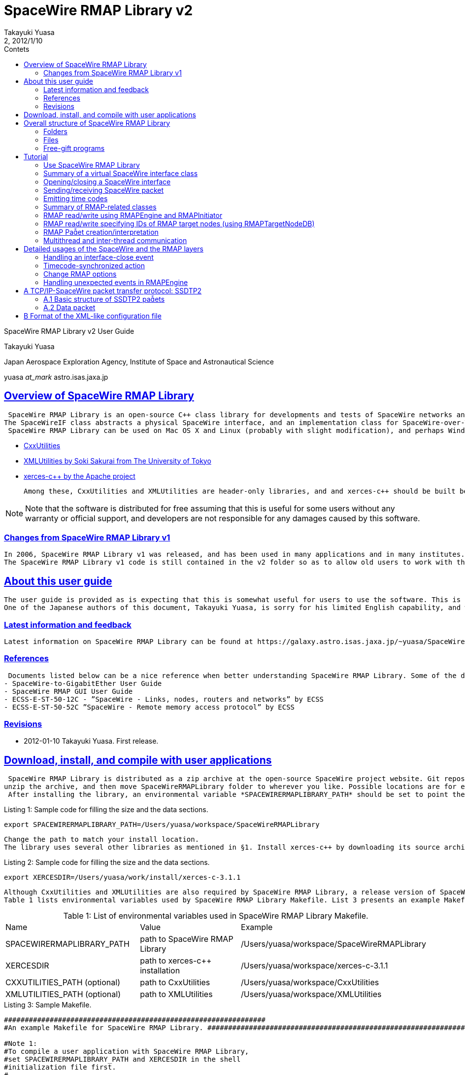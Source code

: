 = SpaceWire RMAP Library v2
:author: Takayuki Yuasa
:revnumber: 2
:revdate: 2012/1/10
:version-label!:
:toc-title: Contets
:toc: left
:toclevels: 3
:table-caption!:
:sectlinks:
:sectanchors:
:imagesdir: figures

SpaceWire RMAP Library v2 User Guide

Takayuki Yuasa

Japan Aerospace Exploration Agency, Institute of Space and Astronautical Science 

yuasa _at_mark_ astro.isas.jaxa.jp

<<<
[index]
<<<

== Overview of SpaceWire RMAP Library

 SpaceWire RMAP Library is an open-source C++ class library for developments and tests of SpaceWire networks and data transfer over RMAP. The library is highly modularized, and provides easy-to-use access to SpaceWire interfaces and a software RMAP stack.
The SpaceWireIF class abstracts a physical SpaceWire interface, and an implementation class for SpaceWire-over-TCP interface is implemented as SpaceWireIFOverTCP. RMAP initiator and target functions can be multiplexed on a single SpaceWire interface, and the RMAPEngine class acts as a central engine for RMAP-related activities. RMAP target node information such as a target logical address, a target SpaceWire address, key, and so on, are managed via XML-like configuration files making it easier to handle multiple target nodes in a large SpaceWire network.
 SpaceWire RMAP Library can be used on Mac OS X and Linux (probably with slight modification), and perhaps Windows with the Cygwin environment. If anyone ports the library to Windows, feedback the resulting source tree. SpaceWire RMAP Library uses libraries listed below:

- https://github.com/yuasatakayuki/CxxUtilities[CxxUtilities]
- https://github.com/sakuraisoki/XMLUtilities/[XMLUtilities by Soki Sakurai from The University of Tokyo]
- http://xerces.apache.org/xerces-c/[xerces-c++ by the Apache project]

 Among these, CxxUtilities and XMLUtilities are header-only libraries, and and xerces-c++ should be built before using SpaceWireRMAPLibrary.

NOTE: Note that the software is distributed for free assuming that this is useful for some users without any warranty or official support, and developers are not responsible for any damages caused by this software.


=== Changes from SpaceWire RMAP Library v1

 In 2006, SpaceWire RMAP Library v1 was released, and has been used in many applications and in many institutes. Since RMAP was in a drafting phase at that time, the RMAP implementation in v1 was tentative, and is now obsolete in many ways (e.g. naming convention). SpaceWire RMAP Library v2 which was wrien from scratch totally replaces v1, with many new functions which improves flexibility and controllability of SpaceWire and RMAP functions.
 The SpaceWire RMAP Library v1 code is still contained in the v2 folder so as to allow old users to work with their applications developed for v1 (see SpaceWireRMAPLibrary/classic/). However, maintenance to the v1 code is suspended, and development power is devoted to v2.

== About this user guide

 The user guide is provided as is expecting that this is somewhat useful for users to use the software. This is a voluntary mission, and therefore, kind help is always welcome. It is greatly appreciated to make contributions by feed-backing comments, revising documents, and so on.
 One of the Japanese authors of this document, Takayuki Yuasa, is sorry for his limited English capability, and will be very happy if anyone can help to improve it. Comments on grammar, vocabularies, phrasing, and composition are welcome!

=== Latest information and feedback
 Latest information on SpaceWire RMAP Library can be found at https://galaxy.astro.isas.jaxa.jp/~yuasa/SpaceWire[the open-source SpaceWire project website].

=== References
 Documents listed below can be a nice reference when better understanding SpaceWire RMAP Library. Some of the documents can be obtained from https://galaxy.astro.isas.jaxa.jp/~yuasa/SpaceWire[the open-source SpaceWire project website].
- SpaceWire-to-GigabitEther User Guide
- SpaceWire RMAP GUI User Guide
- ECSS-E-ST-50-12C - ”SpaceWire - Links, nodes, routers and networks” by ECSS
- ECSS-E-ST-50-52C ”SpaceWire - Remote memory access protocol” by ECSS

=== Revisions
- 2012-01-10 Takayuki Yuasa. First release.

== Download, install, and compile with user applications
 SpaceWire RMAP Library is distributed as a zip archive at the open-source SpaceWire project website. Git repository can be cloned from https://github.com/yuasatakayuki/SpaceWireRMAPLibrary[the github page]. Since SpaceWire RMAP Library is a header-only library, installation is simple;
unzip the archive, and then move SpaceWireRMAPLibrary folder to wherever you like. Possible locations are for example _/Users/username/Documents/workspace/SpaceWireRMAPLibrary_ , _/Users/username/install/SpaceWireRMAPLibrary_ , or _/usr/local/SpaceWireRMAPLibrary_ .
 After installing the library, an environmental variable *SPACEWIRERMAPLIBRARY_PATH* should be set to point the installed folder to simplify Makefiles used when compiling user applications. In the shell initialization file (.zshrc for zsh, and .bashrc for bash), add a line below:

[source,sh]
.Listing 1: Sample code for filling the size and the data sections.
----
export SPACEWIRERMAPLIBRARY_PATH=/Users/yuasa/workspace/SpaceWireRMAPLibrary
----
 Change the path to match your install location.
 The library uses several other libraries as mentioned in §1. Install xerces-c++ by downloading its source archive from http://xerces.apache.org/xerces-c/[the project page]. An example Makefile distributed with SpaceWire RMAP Library uses an environmental variable ”XERCESDIR”. Set ”XERCESDIR” in the shell initialization file, e.g.

[source,sh]
.Listing 2: Sample code for filling the size and the data sections.
----
export XERCESDIR=/Users/yuasa/work/install/xerces-c-3.1.1
----
 Although CxxUtilities and XMLUtilities are also required by SpaceWire RMAP Library, a release version of SpaceWire RMAP Library includes these libraries for users’ convenience; in SpaceWireRMAPLibrary/externalLibraries/. Therefore, by default, environmental variables for these libraries are automatically set in an example Makefile, and users do not need to redefine them. If a user wants to use their own installation(s) of CxxUtilities and/or XMLUtilities, set ”CXXUTILITIES_PATH” and ”XMLUTILITIES_PATH” reflecting his/her environment.
 Table 1 lists environmental variables used by SpaceWire RMAP Library Makefile. List 3 presents an example Makefile which can be used to compile a user application with SpaceWire RMAP Library and related libraries.

[cols=3]
.Table 1: List of environmental variables used in SpaceWire RMAP Library Makefile.
|===
| Name
| Value
| Example 

| SPACEWIRERMAPLIBRARY_PATH
| path to SpaceWire RMAP Library
| /Users/yuasa/workspace/SpaceWireRMAPLibrary

| XERCESDIR 
| path to xerces-c++ installation 
| /Users/yuasa/workspace/xerces-c-3.1.1 

| CXXUTILITIES_PATH (optional) 
| path to CxxUtilities
| /Users/yuasa/workspace/CxxUtilities 


| XMLUTILITIES_PATH (optional)
| path to XMLUtilities
| /Users/yuasa/workspace/XMLUtilities

|===

[source, Makefile]
.Listing 3: Sample Makefile.
----
############################################################### 
#An example Makefile for SpaceWire RMAP Library. ###############################################################

#Note 1:
#To compile a user application with SpaceWire RMAP Library, 
#set SPACEWIRERMAPLIBRARY_PATH and XERCESDIR in the shell 
#initialization file first.
#
#Execute below to check if these variables are correctly 
#set in your shell.
#
# > ls $SPACEWIRERMAPLIBRARY_PATH
# > ls $XERCESDIR
#
#If no error is observed, the paths seem valid.

#Note 2:
#This Makefile assumes a user-application source code named 
#UserApplication.cc. If other source files, include paths, 
#and/or linker flags are necessary for compile, add them to 
#CXXFLAGS and LDFLAGS.
                       
###############################################################


#Set target (binary names) 
#See also the rule part below. 
TARGETS = \
UserApplication

#Check CxxUtilities
ifndef $(CXXUTILITIES_PATH)
CXXUTILITIES_PATH = $(SPACEWIRERMAPLIBRARY_PATH)/externalLibraries/CxxUtilities 
endif

#Check XMLUtilities
ifndef $(XMLUTILITIES_PATH)
XMLUTILITIES_PATH = $(SPACEWIRERMAPLIBRARY_PATH)/externalLibraries/XMLUtilities 
endif

#Set compiler/linker flags
CXXFLAGS = -I$(SPACEWIRERMAPLIBRARY_PATH)/includes -I$(CXXUTILITIES_PATH)/includes -I$( 
    XMLUTILITIES_PATH) -I/$(XERCESDIR)/include
LDFLAGS = -L/$(XERCESDIR)/lib -lxerces-c

TARGETS_OBJECTS = $(addsuffix .o, $(basename $(TARGETS))) 
TARGETS_SOURCES = $(addsuffix .cc, $(basename $(TARGETS)))

###############################################################

.PHONY : all

all : $(TARGETS)

UserApplication : UserApplication.o
    $(CXX) -g $(CXXFLAGS) -o $@ $@.cc $(LDFLAGS)

clean :
    rm -rf $(TARGETS) $(addsuffix .o, $(TARGETS))
----

== Overall structure of SpaceWire RMAP Library
Figure 1 presents a structure diagram of SpaceWire RMAP Library. The SpaceWireIF abstracts real SpaceWire interfaces providing standardized ways of sending/receiving packets and emitting time codes. Upon the SpaceWire layer, the software RMAP stack is implemented. The both layers are contained in a flat source tree in the includes folder of SpaceWireRMAPLibrary/.

=== Folders
 SpaceWire RMAP Library consists of several folders as described below.

*includes* contains header files of SpaceWire RMAP Library. In a user-application Makefile, add a path to this folder in the compiler flag.

*externalLibraries* contains CxxUtilities and XMLUtilities source trees for those who do not have their own installation of these libraries. The attached example Makefile uses these bundled libraries by default.

*exampleMakefile* contains an example Makefile for a user application which uses SpaceWire RMAP Library. Necessary compiler and linker flags are also described in the file.

*sources* contains free-gift programs built with SpaceWire RMAP Library, tutorial source code, and test codes. classic contains obsolete (not maintained) SpaceWire RMAP Library v1 source tree.

=== Files
 SpaceWire.hh and RMAP.hh are the top-level header files for SpaceWire and RMAP functionalities. Load (#include) them in a user application to use SpaceWire RMAP Library. Tutorial given in §5 describes codes written in tutorial_XXX.cc in the sources folder. For details of main_XXX files in the sources folder, see the following section.

.An overall structure of SpaceWireRMAPLibrary.
image::StructureOfApaceWireRMAPLibrary.png[]

test_XXX files contained in the sources folder are test codes written for checking implemented library functions. They are left as they are for Interested users’ inspection.

=== Free-gift programs
 In the sources folder, there are several main_XXX.cc files. These programs do very simple tasks using SpaceWire RMAP Library. In ground experiments using SpaceWire and RMAP, these types of simple, standalone tasks are greatly powerful, and therefore, the developers bundled them as free gifts for users.

*main_RMAP_calculateCRC* calculates CRC for an input byte sequence.

*main_RMAP_instructionToString* interprets single-byte RMAP instruction field value, and dumps its meaning.

*main_RMAP_interpretAsAnRMAPPacket* tries to interpret a provided byte sequence as an RMAP packet. When the interpretation is successful, resulting properties of the packet will be displayed as text.

*main_RMAP_readWriteRMAPTargetNode* performs simple RMAP read/write access to a specified RMAP target node.

*main_RMAP_replyStatusToString* converts a reply status value to string. 

== Tutorial
 In the following subsections, a short walk-through of SpaceWire RMAP Library is described assuming that RMAP initiator is the most interested function for many users. Detailed usages and application specific topics related to SpaceWire and RMAP functions are presented in §6.
 For SpaceWire- and RMAP-layer tutorials, refer to tutorial source codes sources/tutorial_SpaceWire.cc and sources/tutorial_RMAP.cc. To compile these files, set the environmental variables (§3), and then execute make in the SpaceWireRMAPLibrary/source/ folder.

=== Use SpaceWire RMAP Library
Include ”SpaceWire.hh” and ”RMAP.hh” for loading all necessary header files related to the SpaceWire and the RMAP layers. Individual header files could be separately included for applications with limited usage of SpaceWire RMAP Library; e.g. a user application which only uses the RMAPPacket class, to include ”RMAPPacket.hh” may be sufficient. 
NOTE: Note that, practically, inclusion of ”RMAP.hh” automatically includes ”SpaceWire.hh”.

 Classes defined in SpaceWire RMAP Library are not enclosed with any namespace (i.e. declared at the root level). However, classes of CxxUtilities are declared inside the namespace ”CxxUtilities”, and therefore, to use them, specify the full path of the class e.g. ”CxxUtilities::Condition” or do ”using namespace CxxUtilities;” in your source file. Since Thread is a member of CxxUtilities, users may need to put ”CxxUtilities::” when constructing a subclass of Thread (note ”public CxxUtilities::Thread” not ”public Thread”).

[source, c++]
----
class SubclassOfThread : public CxxUtilities::Thread { 
public:
    void run(){
        ... thread content ...
    }
};
----

=== Summary of a virtual SpaceWire interface class

List 4 summarizes frequently used user-side interface provided by the SpaceWireIF class. See ”SpaceWireIF.hh” for full details of each method. Implementation of virtual methods are given in SpaceWireIFXXX.cc, such as SpaceWireIFOverTCP- Client.hh.

[source, C++]
.Listing 4: Summary of methods defined in SpaceWireIF.
----
class SpaceWireIF { 
public:
/* open/close */
    virtual void open() throw (SpaceWireIFException); 
    virtual void close() throw (SpaceWireIFException);

/* send methods */
    virtual void send(uint8_t* data, size_t length, SpaceWireEOPMarker::EPPType eopType = SpaceWireEOPMarker::EOP) throw (SpaceWireIFException);
    virtual void send(std::vector<uint8_t>& data, SpaceWireEOPMarker::EPPType eopType = SpaceWireEOPMarker::EOP) throw (SpaceWireIFException);
    virtual void send(std::vector<uint8_t>* data, SpaceWireEOPMarker::EPPType eopType = SpaceWireEOPMarker::EOP) throw (SpaceWireIFException);

/* receive methods */ 
    //fast
    virtual std::vector<uint8_t>* receive() throw (SpaceWireIFException);
    //fast
    virtual void receive(std::vector<uint8_t>* buffer) throw (SpaceWireIFException);
    //slow; not recommended
    virtual void receive(uint8_t* buffer, SpaceWireEOPMarker::EPPType& eopType, size_t maxLength, size_t& length) throw (SpaceWireIFException);

/* set receive timeout */
    virtual void setTimeoutDuration(double microsecond) throw (SpaceWireIFException); /* emit timecode */
    virtual void emitTimecode(uint8_t timeIn, uint8_t controlFlagIn = 0x00) throw (SpaceWireIFException);

/* Action related to timecode */
    void addTimecodeAction(SpaceWireIFActionTimecodeScynchronizedAction* action);
    void registerTimecodeAction(SpaceWireIFActionTimecodeScynchronizedAction* action); void deleteTimecodeAction(SpaceWireIFActionTimecodeScynchronizedAction* action); void clearTimecodeSynchronizedActions();

/* Action related to link close event */
    void addSpaceWireIFCloseAction(SpaceWireIFActionCloseAction* spacewireIFCloseAction); void deleteSpaceWireIFCloseAction(SpaceWireIFActionCloseAction* spacewireIFCloseAction); void invokeSpaceWireIFCloseActions();

/* EOP/EEP related */
    bool isTerminatedWithEEP();
    bool isTerminatedWithEOP();
    void setReceivedPacketEOPMarkerType(int eopType); int getReceivedPacketEOPMarkerType();
    void eepShouldBeReportedAsAnException();
    void eepShouldNotBeReportedAsAnException();
};
----

=== Opening/closing a SpaceWire interface
 SpaceWire RMAP Library provides a virtual interface for physical SpaceWire devices as defined in the super class SpaceWireIF.hh. Classes named SpaceWireIFXXXX implements interface for real devices such as SpaceWire-to-GigabitEther (i.e. SpaceWireIFOverTCPClient).
 The super class defines a method name open() which opens a real SpaceWire interface device, and should be invoked when starting to use the device. For example, in the case of SpaceWire-to-GigabitEther, use sentences below to construct an instance, and open the device.
 Practically, SpaceWireIFOverTCPClient throws an exception when timeout occurs. THe example below tries to open the device (using the specified IP address), and the open() sentence is enclosed with a try-catch block to detect failure of opening a connection. The default port number is 10030, but this may not be always appropriate for different SpaceWire-to-GigabitEther. See user manual of your device. (for example, Shimafuji’s SpaceWire-to-GigabitEther can accept 10031 as well for an additional SpaceWire-to-TCP/IP port)

[source, c++]
.Listing 5: Sample code for opening SpaceWire-to-GigabitEther.
----
/* Open the SpaceWire interface */
cout << "Opening SpaceWireIF...";
SpaceWireIF* spwif = new SpaceWireIFOverIPClient("192.168.1.100", 10030); 
try {
    spwif->open(); 
} catch (...) {
    cerr << "Connection timed out." << endl;
    exit(-1); 
}
cout << "done" << endl;

 ... user process using spwif ... 

/* Close */
spwif->close();
----


=== Sending/receiving SpaceWire packet
Three types of send methods are available. The only difference is a type of data container; C-array or std::vector. Basic data type of SpaceWire RMAP Library is uint8_t, and therefore containers should be uint8_t* or std::vector<uint8_t>. Vectors can be passed as a reference or a pointer (the two ways result almost the same speed).
Parameters of the send methods are data (data content and length), and the end-of-packet (EOP) marker. EOP markers is either of SpaceWireEOPMarker::EOP or SpaceWireEOPMarker::EEP.
When an exception occurs while sending a packet, the send method throws it to allow a user application to handle the situation. The example below just dumps a reason of a thrown exception. Practically, users should think about re-trying to send the packet or to notify the exception to higher layers.

[source, c++]
.Listing 6: Sample code for sending packets.
----
/* Send packet */
try {
    cout << "Send packet1" << endl;
    uint8_t packet1[] = { 0x0a, 0x0b, 0x0c, 0x0d }; 
    size_t length1 = 4;
    spwif->send(packet1, length1, SpaceWireIF::EOP);
    cout << "Send packet2" << endl; 
    std::vector<uint8_t> packet2; 
    packet2.push_back(0xe); 
    packet2.push_back(0xf);
    packet2.push_back(1); 
    packet2.push_back(2); 
    packet2.push_back(3); 
    spwif->send(packet2, SpaceWireIF::EOP);
} catch (SpaceWireIFException e) {
    cerr << "Exception when sending a packet." << endl; 
    cerr << e.toString() << endl;
    exit(-1);
}
cout << "Send packet done" << endl;
----

List 7 sets a timeout duration for receive wait. 
NOTE: Note that implementation of timeout counter depends on SpaceWire interfaces, and precision may not be an order of microsecond.

[source, c++]
.Listing 7: Sample code for seing a receive timeout duration.
----
/* Set receive timeout */
spwif->setTimeoutDuration(1e6);//1sec timeout duration
----

 List 8 shows how to receive packets. In the case of receive, std::vector<uint8_t> is a default data container type since basically the size of a packet is unconstrained in SpaceWire (std::vector supports variable length data content, but C-array does not). Two receive methods which interfaces with std::vector are available as used below. In the first example, a pointer to a newly constructed std::vector instance is returned when a packet is received. After processing the packet content, a user application should delete the instance (see delete packet3;) although there is no explicit new for this instance in this example (SpaceWireIF class internally constructs the instance). The second example is rather straightforward; an instance of std::vector<uint8_t> is passed to the receive method.

[source, c++]
.Listing 8: Sample code for receiving packets.
----
/* Receive packet */
cout << "Receive packet3" << endl;
try {
    std::vector<uint8_t>* packet3 = spwif->receive();
    cout << "Receive packet3 done (" << packet3->size() << "bytes)" << endl; 
    //delete packet3 instance (it was newly constructed by SpaceWireIF internally, 
    //and user should delete it to avoid memory leak.
    delete packet3;
} catch (SpaceWireIFException e) {
    if (e.getStatus() == SpaceWireIFException::Timeout) { 
        cerr << "Receive timeout" << endl;
    } else {
        cerr << "Exception when receiving a packet." << endl; 
        cerr << e.toString() << endl;
        exit(-1);
    }
}
cout << "Receive packet4" << endl; 
try {
    std::vector<uint8_t>* packet4 = new std::vector<uint8_t>(); 
    spwif->receive(packet4);
    cout << "Receive packet4 done (" << packet4->size() << "bytes)" << endl; 
    delete packet4;
} catch (SpaceWireIFException e) {
    if (e.getStatus() == SpaceWireIFException::Timeout) {
        cerr << "Receive timeout" << endl; } 
    else {
        cerr << "Exception when receiving a packet." << endl;
        cerr << e.toString() << endl;
exit(-1); }
}
----

=== Emitting time codes
In addition to the send/receive packet functions, SpaceWireIF is also able to emit time codes using the emitTime- code(uint8_t timeIn, uint8_t controlFlagIn = 0x00) method as shown in List 9. The timeIn parameter should contain a time code value from 0 to 63. The control flags are configurable to support possible future extensions of SpaceWire.
 The example waits for 15.625 ms after sending one time code. Time-code value is incremented up to 63. e for loop consumes approximately 1 second to complete. 
NOTE: Note that this is just an example, and time-code frequency is one of the most important parameter in a SpaceWire network. The frequency strongly depends on applications, and check if SpaceWire-to-GigabitEther achieves a required precision of emission frequency, and enough small jitter for your application. See SpaceWire-to-GigabitEther User Guide for details of jitters of time-code emission realized by SpaceWire-to-GigabitEther and SpaceWireIFOverTCPClient.

For periodic timecode emission, a thread class which has a similar code as List 9 in the run() method should be im- plemented, and started (i.e. call start()). See excerpts in List 10, and tutorial_SpaceWireLayer_periodicTimecodeEmission.cc for full details.

[source, c++]
.Listing 9: Sample code for emitting time codes.
----
    /* Emit timecode */
    cout << "Emit timecode 64times" << endl; 
    Condition c;
    try {
        for (uint8_t timecodeValue = 0; timecodeValue < 64; timecodeValue++) { 
            cout << "Emitting timecode " << (uint32_t) timecodeValue << endl; 
            spwif->emitTimecode(timecodeValue);
            c.wait(1.0 / 64.0); //wait 15.625ms
        }
    } catch (SpaceWireIFException e) {
            cerr << "Exception when receiving a packet." << endl; 
            cerr << e.toString() << endl;
            exit(-1);
    }
----

[source, c++]
.Listing 10: Sample code for periodically emiing time codes.
----
class TimecodeThread: public CxxUtilities::StoppableThread { 
private:
    SpaceWireIF* spwif;

public:
    const static double TimecodeFrequency = 64; //Hz

public:
    TimecodeThread(SpaceWireIF* spwif) {
        this->spwif = spwif;
    }

public:
    void run() {
        uint8_t timecode = 0x00; 
        while (!isStopped()) {
            try {
                spwif->emitTimecode(timecode);
            } catch (...) {
                using namespace std;
                cerr << "Timecode emission failed" << endl;
            }
            if (timecode == 63) {
                timecode = 0; 
            } else {
                timecode++; 
            }
            sleep(1 / TimecodeFrequency); 
        }
    }
};
----

=== Summary of RMAP-related classes
For initiating RMAP transactions, user applications can use RMAPEngine and RMAPInitiator. Information of an RMAP target node is handled being contained in an RMAPTargetNode instance. For accepting RMAP commands and responding to them, subclasses of the RMAPTarget class can utilized with RMAPEngine. Figure 2 shows a overall design of the SpaceWire and RMAP protocol stack used in SpaceWire RMAP Library.
 RMAPEngine works as a central engine of the RMAP functionality of a user application. The tasks done by RMAPEngine includes issuing RMAP command packets, managing outstanding RMAP transactions, processing RMAP replies, and responding to incoming RMAP commands. RMAPInitiator bridges RMAPEngine and a user application providing easy-to-use read/write methods which implements RMAP read/write accesses. RMAPTargetNode is used to pass necessary access information, such as target logical address, target SpaceWire address, and key of an accessed RMAP target node, to the read/write methods of RMAPInitiator. 
NOTE: Note that RMAPTargetNode corresponds to the RMAPDestination class defined in SpaceWire RMAP Library v1, but with many additional capabilities, particularly interface to an XML-line configuration file (see Appendix B).

 Lists 11, 12 and 13 summarizes a part of methods defined in the classes. Less used methods are not shown, and therefore, refer RMAPEngine.hh and RMAPInitiator.hh for full details.

.SpaceWire and RMAP protocol stack in SpaceWire RMAP Library. 
image::ProtocolStackInSpaceWireRMAPLibrary.png[]

[source, c++]
.Listing 11: RMAPEngine methods (excerpts).
----
class RMAPEngine: public CxxUtilities::Thread { 
public:

/* constructor */
    RMAPEngine(SpaceWireIF* spwif);

/* start/stop */
    virtual void start();
    void stop();
    bool isStopped(); 
    bool isStarted();

/* methods used by RMAPInitiator */
    void initiateTransaction(RMAPTransaction* transaction) throw (RMAPEngineException); 
    void cancelTransaction(RMAPTransaction* transaction) throw (RMAPEngineException);

/* raw packet send method which even can be used while RMAPEngine is running */
    void sendPacket(std::vector<uint8_t>* bytes);

/* methods used when a user application implements an RMAPTarget */
    void addRMAPTarget(RMAPTarget* rmapTarget);
    void removeRMAPTarget(RMAPTarget* rmapTarget);

/* accessor for a SpaceWireIF instance */
    void setSpaceWireIF(SpaceWireIF* spwif);
    SpaceWireIF* getSpaceWireIF();

/* actions invoked when RMAPEngine is stopped (automatically or manually) */
    void addRMAPEngineStoppedAction(RMAPEngineStoppedAction* rmapEngineStoppedAction);
    void removeRMAPEngineStoppedAction(RMAPEngineStoppedAction* rmapEngineStoppedAction);
    CxxUtilities::Actions* getRMAPEngineStoppedActions(); 
};
----

[source, c++]
.Listing 12: RMAPInitiator methods (excerpts).
----
class RMAPInitiator { 
public:
/* constructor */
    RMAPInitiator(RMAPEngine *rmapEngine);

/* RMAP Read methods */ /* fast */
    void read(RMAPTargetNode* rmapTargetNode, uint32_t memoryAddress, uint32_t length, uint8_t *buffer, double timeoutDuration = DefaultTimeoutDuration) throw (RMAPEngineException, RMAPInitiatorException, RMAPReplyException);

    /* easy to use, but somewhat slow due to data copy. */
    /* this methods returns a pointer to a newly constructed std::vector instance */ std::vector<uint8_t>* readConstructingNewVecotrBuffer(std::string targetNodeID,
        std::string memoryObjectID, double timeoutDuration = DefaultTimeoutDuration) throw (RMAPEngineException, RMAPInitiatorException, RMAPReplyException);

    /* convenient, but somewhat slow due to RMAPTargetNode DB and RMAPMemoryObject DB search */
    void read(std::string targetNodeID, std::string memoryObjectID, uint8_t* buffer, double timeoutDuration = DefaultTimeoutDuration) throw (RMAPEngineException, RMAPInitiatorException, RMAPReplyException);
     /* convenient, but somewhat slow due to RMAPTargetNode DB search */
    void read(std::string targetNodeID, uint32_t memoryAddress, uint32_t length, uint8_t* buffer, double timeoutDuration = DefaultTimeoutDuration)  throw (RMAPEngineException, RMAPInitiatorException, RMAPReplyException);
    /* convenient, but somewhat slow due to RMAPMemoryObject DB search */
    void read(RMAPTargetNode* rmapTargetNode, std::string memoryObjectID, uint8_t *buffer, double timeoutDuration = DefaultTimeoutDuration) throw (RMAPEngineException, RMAPInitiatorException, RMAPReplyException);

/* RMAP Write methods */
    /* fast */
    void write(RMAPTargetNode *rmapTargetNode, uint32_t memoryAddress, uint8_t *data, uint32_t length, double timeoutDuration = DefaultTimeoutDuration) throw (RMAPEngineException, RMAPInitiatorException, RMAPReplyException);
    /* convenient, but somewhat slow due to RMAPTargetNode DB and RMAPMemoryObject DB search */
    void write(std::string targetNodeID, std::string memoryObjectID, uint8_t* data, double timeoutDuration = DefaultTimeoutDuration) throw (RMAPEngineException, RMAPInitiatorException, RMAPReplyException);
    /* convenient, but somewhat slow due to RMAPTargetNode DB search */
    void write(std::string targetNodeID, uint32_t memoryAddress, uint8_t *data, uint32_t length, double timeoutDuration = DefaultTimeoutDuration) throw (RMAPEngineException, RMAPInitiatorException, RMAPReplyException);
    /* convenient, but somewhat slow due to RMAPMemoryObject DB search */
    void write(RMAPTargetNode *rmapTargetNode, std::string memoryObjectID, uint8_t* data, double timeoutDuration = DefaultTimeoutDuration) throw (RMAPEngineException, RMAPInitiatorException, RMAPReplyException);

/* set/get logical address of this RMAPInitiator */
    void setInitiatorLogicalAddress(uint8_t initiatorLogicalAddress); uint8_t getInitiatorLogicalAddress();

/* accessor for other RMAP options */
    void setReplyMode(bool replyMode); 
    void unsetReplyMode();
    bool isReplyModeSet();

    void setIncrementMode(bool incrementMode); 
    void unsetIncrementMode();
    bool isIncrementModeSet();

    void setVerifyMode(bool verifyMode); 
    void unsetVerifyMode();
    bool isVerifyModeSet();

    void setTransactionID(uint16_t transactionID); 
    void unsetTransactionID();
    uint16_t getTransactionID();
    bool isTransactionIDSet();

/* accessor for raw packet pointer */
    RMAPPacket* getCommandPacketPointer(); 
    RMAPPacket* getReplyPacketPointer();

/* interface for RMAPTargetNodeDB */
    void setRMAPTargetNodeDB(RMAPTargetNodeDB* targetNodeDB);
    RMAPTargetNodeDB* getRMAPTargetNodeDB(); 
};
----

[source, c++]
.Listing 13: RMAPTargetNode methods (excerpts).
----
class RMAPTargetNode: public RMAPNode {
public:
/* constructor */
    RMAPTargetNode();

/* interfaces to XML-like configuration file */
    static std::vector<RMAPTargetNode*> constructFromXMLFile(std::string filename) throw (XMLLoader::XMLLoaderException, RMAPTargetNodeException, RMAPMemoryObjectException);

    static std::vector<RMAPTargetNode*> constructFromXMLFile(XMLNode* topNode) throw (XMLLoader::XMLLoaderException, RMAPTargetNodeException, RMAPMemoryObjectException);

    static RMAPTargetNode* constructFromXMLNode(XMLNode* node) throw (XMLLoader::XMLLoaderException, RMAPTargetNodeException, RMAPMemoryObjectException);

/* accessor for options */
    uint8_t getDefaultKey();
    void setDefaultKey(uint8_t defaultKey);

    std::vector<uint8_t> getReplyAddress();
    void setReplyAddress(std::vector<uint8_t>& replyAddress);

    uint8_t getTargetLogicalAddress();
    void setTargetLogicalAddress(uint8_t targetLogicalAddress);

    std::vector<uint8_t> getTargetSpaceWireAddress();
    void setTargetSpaceWireAddress(std::vector<uint8_t>& targetSpaceWireAddress);

    void setInitiatorLogicalAddress(uint8_t initiatorLogicalAddress);
    void unsetInitiatorLogicalAddress(); 
    bool isInitiatorLogicalAddressSet(); 
    uint8_t getInitiatorLogicalAddress();

/* dealing with memory objects available on an RMAPTargetNode */
    void addMemoryObject(RMAPMemoryObject* memoryObject); 
    std::map<std::string, RMAPMemoryObject*>* getMemoryObjects();

/* accessor for registered memory objects */
    RMAPMemoryObject* getMemoryObject(std::string memoryObjectID) throw (RMAPTargetNodeException);
    RMAPMemoryObject* findMemoryObject(std::string memoryObjectID) throw (RMAPTargetNodeException);

/* converts an instance to string or XML string */
    std::string toString(int nTabs = 0); 
    std::string toXMLString(int nTabs = 0);
};
----

=== RMAP read/write using RMAPEngine and RMAPInitiator
RMAPInitiator works with RMAPEngine, and therefore, an RMAPEngine instance should be first constructed, and started to work as List 14 presents. RMAPEngine is a subclass of CxxUtilities::Thread, and has start() method to fork a new thread which waits for incoming packets in the background of the main thread (usually, a user application thread). Since RMAPEngine uses SpaceWireIF, its constructor accepts a pointer to a SpaceWireIF instance. An RMAPInitiator instance should be constructed with a pointer to the RMAPEngine instance. An initiator logical address can be set (the example below just sets the default value 0xFE, but any number 0x20-0xFD could be specified).
NOTE: Note that multiple RMAPInitiator instances can be constructed, and tied to one RMAPEngine. This allows concurrent multiple transaction using a single SpaceWire interface. There is virtually no limit on the number of RMAP Initiator instances registered to one RMAPEngine. When a user application communicates with many RMAP targets, it is basically strongly recommended to create multiple RMAPInitiator instances and perform read/write transactions concurrently so as to improve bandwidth usage (i.e. for higher data transfer speed).

[source, c++]
.Listing 14: Sample code for constructing RMAPEngine/RMAPInitiator.
----
/* Construct and start RMAP Engine */
RMAPEngine* rmapEngine = new RMAPEngine(spwif); 
rmapEngine->start();

/* Construct an RMAP Initiator instance */
RMAPInitiator* rmapInitiator = new RMAPInitiator(rmapEngine); rmapInitiator->setInitiatorLogicalAddress(0xFE);
----

 List 15 executes RMAP read/write using a manually constructed RMAPTargetNode instance. Read buffers can be either of C-array and std::vector<uint8_t>. Write data are expected to be passed using C-array (std::vector<uint8_t>::begin() could be used as well). When performing read/write accesses, time-out duration can be passed as a parameter to avoid infinite wait for a reply packet (when target node information is incorrect or an RMAP target is not working, a reply packet may not be received by RMAPEngine, and therefore, generally, RMAPInitiator should terminate wait at a certain point).
 RMAP options, such as reply mode, verification mode, address increment mode, and so on, can be set via RMAP- Initiator methods (see List 12). Default values of these options can be found (even changed) in RMAPProtocol.hh.

[source, c++]
.Listing 15: Sample code for performing RMAP read/write using a manually constructed RMAPTargetNode instance.
----
/////////////////////////////////////////////////////////////////////////////////////
/* Example 1 */
/* Manually sets RMAPTargetNode information */ 
cout << "Example 1" << endl;

RMAPTargetNode rmapTargetNode1;
rmapTargetNode1.setTargetLogicalAddress(0xfe); 
rmapTargetNode1.setDefaultKey(0x20); 
std::vector<uint8_t> targetSpaceWireAddress; 
targetSpaceWireAddress.push_back(0x01);
targetSpaceWireAddress.push_back(0x0a); 
targetSpaceWireAddress.push_back(0x05); 
rmapTargetNode1.setTargetSpaceWireAddress(targetSpaceWireAddress); 
std::vector<uint8_t> replyAddress;
replyAddress.push_back(0x08); 
replyAddress.push_back(0x03); 
replyAddress.push_back(0x0f); 
rmapTargetNode1.setReplyAddress(replyAddress);
cout << rmapTargetNode1.toString() << endl;
/* RMAP Read/Write with address/length */
try {
    //case 1-1 : using C-array as a read buffer
    uint32_t readLength = 1024;
    uint8_t* readData = new uint8_t[(size_t) readLength]; 
    uint32_t readAddress = 0xFF801100;
    rmapInitiator->
        read(rmapTargetNode1, readAddress, readLength, readData, readTimeoutDuration);

    //case 1-2 : using std::vector<uint8_t> as a read buffer
    std::vector<uint8_t> readDataVector; rmapInitiator->
        read(rmapTargetNode1, readAddress, readLength,
            (uint8_t*)readDataVector.begin(), readTimeoutDuration);

    //case 1-3 : write using C-array write data
    uint32_t writeAddress = 0xFF803800;
    uint32_t writeLength = 4;
    uint8_t* writeData = new uint8_t[writeLength]; 
    writeData[0] = 0xAB;
    writeData[1] = 0xCD;
    writeData[2] = 0x12; 
    writeData[3] = 0x34; 
    rmapInitiator->
        write(rmapTargetNode1, writeAddress, writeData, writeLength, writeTimeoutDuration);
    delete readData;
    delete writeData; 
    delete rmapTargetNode1;

    cout << "RMAP Read/Write Example1 done" << endl;

} catch (RMAPInitiatorException e) {
    cerr << "RMAPInitiatorException " << e.toString() << endl;
    cerr << "Continue to next example" << endl; } catch (RMAPReplyException e) {
    cerr << "RMAPReplyException " << e.toString() << endl; 
    cerr << "Continue to next example" << endl;
 } catch (RMAPEngineException e) {
    cerr << "RMAPEngineException " << e.toString() << endl; 
    cerr << "Continue to next example" << endl;
} catch (...) {
    cerr << "Unkown error" << endl; 
    exit(-1);
}
/////////////////////////////////////////////////////////////////////////////////////
----

=== RMAP read/write specifying IDs of RMAP target nodes (using RMAPTargetNodeDB)

 RMAPTargetNode instances can be constructed following information described in an XML-like configuration file. RMAPTargetNodeDB is a collection of RMAPTargetNode instances, and the class provides an easy-to-use constructor ”RMAPTargetNodeDB:: RMAPTargetNodeDB( std::string filename);” which loads all the RMAPTargetNode defined in the file. List 16 shows how to load a configuration file. 
NOTE: Note that RMAPTargetNode information in the XML file can contain information of memory objects on an RMAP target node such as identifier, memory address, length, and access mode (see Appendix B).
 An RMAPInitiator instance accepts an instance of RMAPTargetNodeDB as a data base of RMAP target nodes, and read/write methods are invoked with identifiers of an RMAPTargetNode and a memory object on it as used in List 16. Since there should occur database lookups (for RMAPTargetNode and RMAPMemoryObject), these methods are slightly slower than the ones explained in the previous section which uses RMAPTargetNode*, memory address, and length directly. However, these ID-specifying methods are still very useful because of higher reconfigurability, and modularity of the source code; even when a network configuration and register mapping are changed, it is not necessary to modify source codes, but a configuration file can be easily updated to take into account those changes.
 When specified RMAPTargetNode ID or memory object ID is not found in RMAPTargetNodeDB, RMAPInitiator will throw RMAPInitiatorException with status of RMAPInitiatorException::NoSuchRMAPTargetNode or RMAPIni- tiatorException::NoSuchRMAPMemoryObject.

[source, c++]
.Listing 16: Sample code for performing RMAP read/write using an RMAPTargetNode instance contained in an RMAPTargetNodeDB constructed from an XML-like configuration file.
----
///////////////////////////////////////////////////////////////////////////////////// 
/* Example 2 */
/* Use RMAPTargetNodes constructed from an XML-like configuration file. */
cout << "Example 2" << endl; 
if (argc < 2) {
    cerr << "Example2 requires an XML-like configuration file." << endl; 
    exit(-1);
 }

//check file existence
if (!CxxUtilities::File::exists(argv[1])) {
    cerr << "File " << argv[1] << " does not exist." << endl;
    exit(-1); 
}

//construct RMAPTargetNodes from the XML file
std::string filename(argv[1]);
cout << "Constructing RMAPTargetNodes from " << filename << endl; 
RMAPTargetNodeDB* rmapTargetNodeDB;
try {
    rmapTargetNodeDB = new RMAPTargetNodeDB(filename);
    } catch (RMAPTargetNodeDBException e) {
        cerr << "An exception thrown while loading the XML file " << filename << endl;
        cerr << e.toString() << endl;
        exit(-1); 
    }

//check the number of entries
if (rmapTargetNodeDB->getSize() == 0) {
    cerr << "No RMAPTargetNode instance was constructed..." << endl; 
    exit(-1);
}

//set the db to RMAPInitiator
rmapInitiator->setRMAPTargetNodeDB(rmapTargetNodeDB);

/* RMAP Read/Write with address/length */
try {
    //case 1-1 : read using C-array as a read buffer 
    uint32_t readLength = 2;
    uint8_t* readData = new uint8_t[(size_t) readLength]; 
    rmapInitiator->
        read("SpaceWireDigitalIOBoard", "LEDRegister", readData, readTimeoutDuration);
 
    //case 1-2 : read using std::vector<uint8_t> as a read buffer
    std::vector<uint8_t> readDataVector(readLength); 
    rmapInitiator->
        read("SpaceWireDigitalIOBoard", "LEDRegister", &(readDataVector.at(0)), readTimeoutDuration);

    //case 1-3 : write using C-array write data
    uint32_t writeLength = 2;
    uint8_t* writeData = new uint8_t[writeLength]; 
    writeData[0] = 0xFF;
    writeData[1] = 0xFF;
    rmapInitiator->
        write("SpaceWireDigitalIOBoard", "LEDRegister", writeData, writeTimeoutDuration);

    delete readData;
    delete writeData;

    cout << "RMAP Read/Write Example2 done" << endl; 

} catch (RMAPInitiatorException e) {
    cerr << "RMAPInitiatorException " << e.toString() << endl;
    cerr << "Continue to next example" << endl; 
} catch (RMAPReplyException e) {
    cerr << "RMAPReplyException " << e.toString() << endl;
    cerr << "Continue to next example" << endl; 
} catch (RMAPEngineException e) {
    cerr << "RMAPEngineException " << e.toString() << endl; 
    cerr << "Continue to next example" << endl;
} catch (...) {
    cerr << "Unkown error" << endl; 
    exit(-1);
}
/////////////////////////////////////////////////////////////////////////////////////
----

=== RMAP Paet creation/interpretation
The RMAPPacket class provides integrated functionalities of RMAP packet creation/interpretation. List ?? summarizes representative methods available in RMAPPacket.

[source, c++]
.Listing 17: Sample code for manually constructing an RMAP packet.
----
class RMAPPacket {
    bool getDataCRCIsChecked (); 
    bool getHeaderCRCIsChecked ();
    void setDataCRCIsChecked (bool dataCRCIsChecked); 
    void setHeaderCRCIsChecked (bool headerCRCIsChecked); 
    void constructHeader ();
    void calculateDataCRC ();
    void constructPacket ();
    std::vector< uint8_t > getPacket ();
    std::vector< uint8_t > * getPacketBufferPointer ();
    void interpretAsAnRMAPPacket (uint8_t *packet, size_t length) throw (RMAPPacketException);
    void interpretAsAnRMAPPacket (std::vector< uint8_t > &data) throw (RMAPPacketException); 
    void interpretAsAnRMAPPacket (std::vector< uint8_t > *data) throw (RMAPPacketException); 
    void setRMAPTargetInformation (RMAPTargetNode *rmapTargetNode);
    void setRMAPTargetInformation (RMAPTargetNode &rmapTargetNode);
    bool isCommand ();
    void setCommand (); 
    bool isReply (); 
    void setReply (); 
    bool isWrite ();
    void setWrite ();
    bool isRead ();
    void setRead ();
    bool isVerifyFlagSet ();
    void setVerifyFlag (); 
    void unsetVerifyFlag (); 
    void setVerifyMode (); 
    void setNoVerifyMode ();
    bool isReplyFlagSet (); 
    void setReplyFlag ();
    void unsetReplyFlag ();
    void setReplyMode ();
    void setNoReplyMode (); 
    bool isIncrementFlagSet (); 
    void setIncrementFlag ();
    void unsetIncrementFlag ();
    void setIncrementMode ();
    void setNoIncrementMode ();
    uint8_t getReplyPathAddressLength ();
    void setReplyPathAddressLength (uint8_t pathAddressLength); 
    uint32_t getAddress ();
    bool hasData ();
    std::vector< uint8_t > getData ();
    void getData (uint8_t *buffer, size_t maxLength) throw (RMAPPacketException); 
    void getData (std::vector< uint8_t > &buffer);
    void getData (std::vector< uint8_t > *buffer);
    std::vector< uint8_t > * getDataBuffer ();
    uint8_t getDataCRC (); 
    uint32_t getDataLength (); 
    uint32_t getLength (); 
    uint8_t getExtendedAddress (); 
    uint8_t getHeaderCRC ();
    uint8_t getInitiatorLogicalAddress (); 
    uint8_t getInstruction ();
    uint8_t getKey ();
    uint8_t getProtocolID ();
    std::vector< uint8_t > getReplyAddress ();
    uint8_t getTargetLogicalAddress ();
    std::vector< uint8_t > getTargetSpaceWireAddress (); 
    uint16_t getTransactionID ();
    void setAddress (uint32_t address);
    void setData (std::vector< uint8_t > &data); 
    void setData (uint8_t *data, size_t length); 
    void setDataCRC (uint8_t dataCRC);
    void setDataLength (uint32_t dataLength);
    void setLength (uint32_t dataLength);
    void setExtendedAddress (uint8_t extendedAddress);
    void setHeaderCRC (uint8_t headerCRC);
    void setInitiatorLogicalAddress (uint8_t initiatorLogicalAddress);
    void setInstruction (uint8_t instruction);
    void setKey (uint8_t key);
    void setProtocolID (uint8_t protocolID);
    void setReplyAddress (std::vector< uint8_t > replyAddress, bool automaticallySetPathAddressLengthToInstructionField=true); 
    void setTargetLogicalAddress (uint8_t targetLogicalAddress); 
    void setTargetSpaceWireAddress (std::vector< uint8_t > targetSpaceWireAddress); 
    void setTransactionID (uint16_t transactionID);
    uint8_t getStatus ();
    void setStatus (uint8_t status);
    uint32_t getHeaderCRCMode ();
    void setHeaderCRCMode (uint32_t headerCRCMode);
    uint32_t getDataCRCMode ();
    void setDataCRCMode (uint32_t dataCRCMode); 
    void addData (uint8_t oneByte);
    void clearData ();
    void addData (std::vector< uint8_t > array); 
    std::string toString ();
    std::string toXMLString ();
    void toStringInstructionField (std::stringstream &ss); 
    std::string toXMLStringCommandPacket (int nTabs=0);
    std::string toXMLStringReplyPacket (int nTabs=0); 
};
----
 
 List 18 presents an example of manual packet creation using RMAPPacket excerpted from tutorial _RMAPPacket _creationInterpretation.cc. Aer seing many options, RMAPPacket::constructPacket() which compiles header, cal- culates CRCs, and concatenates the header and the data part. Resulting byte sequence can be obtained by calling RMAPPacket:: getPacketBufferPointer() as a std::vector pointer. To display an RMAPPacket, RMAPPacket::toString() or toXMLString() can be utilized. An execution result is shown in List 19.

[source, c++]
.Listing 18: Sample code for manually constructing an RMAP packet.
---- 
//Example1 : Manually construct an RMAP packet
vector<uint8_t> targetSpaceWireAddress;
targetSpaceWireAddress.push_back(3);
targetSpaceWireAddress.push_back(10); 
targetSpaceWireAddress.push_back(21); 
vector<uint8_t> replyAddress; 
replyAddress.push_back(5);
replyAddress.push_back(3);
uint32_t dataLength = 0x31;
RMAPPacket rmapPacket1; 
rmapPacket1.setTargetSpaceWireAddress(targetSpaceWireAddress);
rmapPacket1.setReplyAddress(replyAddress); 
rmapPacket1.setWrite(); 
rmapPacket1.setCommand(); 
rmapPacket1.setIncrementMode();
rmapPacket1.setNoVerifyMode(); 
rmapPacket1.setExtendedAddress(0x00); 
rmapPacket1.setAddress(0xff803800); 
rmapPacket1.setDataLength(dataLength);
for (size_t i = 0; i < dataLength; i++) { 
    rmapPacket1.addData((uint8_t) i);
} 
rmapPacket1.constructPacket(); 
cout << "RMAPPacket1" << endl;
SpaceWireUtilities::dumpPacket(rmapPacket1.getPacketBufferPointer()); 
cout << "----------------------------" << endl; 
rmapPacket1.setHeaderCRCMode(RMAPPacket::AutoCRC); 
rmapPacket1.constructHeader();
cout << rmapPacket1.toString() << endl; 
cout << rmapPacket1.toXMLString() << endl; 
cout << endl;
----

[source]
.Listing 19: Result of Example1 of tutorial_RMAPPacket_creationInterpretation.cc.
----
--------- Target SpaceWire Address --------- 
0x03 0x0a 0x15
--------- RMAP Header Part --------- 
Initiator Logical Address   : 0x00
Target Logic. Address       : 0xfe 
Protocol ID                 : 0x01
Instruction                 : 0x65
------------------------------
 |Reserved : 0
 |Packet Type : 1 (Command)
 |Write/Read : 1 (Write)
 |Verify Mode : 0 (No Verify) 
 |Reply Mode : 0 (No Reply) 
 |Increment : 1 (Increment) 
 |R.A.L. : 1
 |(R.A.L. = Reply Address Length)
------------------------------
Key                         : 0x20 
Reply Address               : 0x05 0x03
Transaction Identifier       : 0x0000
Extended Address            : 0x00
Address                     : 0xff803800
Data Length (bytes)         : 0x000031 (49dec)
Header CRC                  : 0x8b
--------- RMAP Data Part ---------
[data size = 49bytes]
0x00 0x01 0x02 0x03 0x04 0x05 0x06 0x07 0x08 0x09 0x0a 0x0b 0x0c 0x0d 0x0e 0x0f 
0x10 0x11 0x12 0x13 0x14 0x15 0x16 0x17 0x18 0x19 0x1a 0x1b 0x1c 0x1d 0x1e 0x1f
0x20 0x21 0x22 0x23 0x24 0x25 0x26 0x27 0x28 0x29 0x2a 0x2b 0x2c 0x2d 0x2e 0x2f 
0x30
Data CRC                    : 81

Total data (bytes)          : 73
----

 List 20 interprets an example byte sequence as an RMAP packet. If RMAPPacket:: interpretAsAnRMAPPacket( uint8_t *packet, size_t length) returns with no exception, the byte sequence is a valid RMAP packet, and inter- preted properties are accessible from the RMAPPacket instance. When an exception is thrown, inspect the status and try to disable CRC checks (if RMAPPacketException::InvalidHeaderCRC or RMAPPacketException::InvalidDataCRC is thrown). is can be done via RMAPPacket:: setHeaderCRCIsChecked( bool) or RMAPPacket:: setDataCRCIs- Checked( bool). By default, validities of header and data CRCs are checked, and an exception will be thrown when either or both of them are invalid. List 21 shows an execution result of List 20.

[source, c++]
.Listing 20: Sample code for manually interpreting an RMAP packet.
----
//Example2 : Interpret a byte sequence as an RMAP packet
RMAPPacket rmapPacket2; 
uint8_t bytes[] =
    { 0x07, 0x0B, 0x06, 0x04, 0xFE, 0x01, 0x4F, 0x91,
        00, 00, 00, 00, 00, 00, 00, 0x02, 0x0C, 0x0A,
        0x04, 0x06, 0xFE, 0xAD, 0xDF, 0x00, 0xFF, 0x80, 0x11, 0x00,
        0x00, 0x00, 0x10, 0x2A };
try {
    rmapPacket2.interpretAsAnRMAPPacket(bytes, sizeof(bytes));
} catch (RMAPPacketException e) {
    cerr << "RMAPPacketException " << e.toString() << endl;
    exit(-1); 
}
cout << "RMAPPacket2" << endl;
SpaceWireUtilities::dumpPacket(rmapPacket2.getPacketBufferPointer()); 
cout << "----------------------------" << endl; 
rmapPacket2.setHeaderCRCMode(RMAPPacket::AutoCRC); 
rmapPacket2.constructHeader();
cout << rmapPacket2.toString() << endl; 
cout << rmapPacket2.toXMLString() << endl;
----

[source]
.Listing 21: Result of Example2 of tutorial_RMAPPacket_creationInterpretation.cc.
----
--------- Target SpaceWire Address --------- 
0x07 0x0b 0x06 0x04
--------- RMAP Header Part --------- 
Initiator Logical Address   : 0xfe
Target Logic. Address       : 0xfe 
Protocol ID                 : 0x01
Instruction                 : 0x4f
------------------------------
 |Reserved : 0
 |Packet Type : 1 (Command) 
 |Write/Read : 0 (Read) 
 |Verify Mode : 0 (No Verify)
 |Reply Mode : 1 (Reply) 
 |Increment : 1 (Increment) 
 |R.A.L. : 3
 |(R.A.L. = Reply Address Length)
------------------------------
Key                         : 0x91
Reply Address               : 0x00 0x00 0x00 0x00 0x00 0x00 0x00 0x02 0x0c 0x0a 0x04 0x06 
Transaction Identifier       : 0xaddf
Extended Address            : 0x00
Address                     : 0xff801100
Data Length (bytes)         : 0x000010 (16dec) 
Header CRC                  : 0x2a
--------- RMAP Data Part ---------
--- none ---

Total data (bytes) : 32

<RMAPPacket>
    <ProtocolID>0x01</ProtocolID> 
    <InitiatorLogicalAddress>0xfe</InitiatorLogicalAddress>
    <TargetLogicalAddress>0xfe</TargetLogicalAddress>
    <TargetSpaceWireAddress>0x07 0x0b 0x06 0x04</TargetSpaceWireAddress> 
    <ReplyAddress>0x00 0x00 0x00 0x00 0x00 0x00 0x00 0x02 0x0c 0x0a 0x04 0x06</ReplyAddress>
    <Instruction>0x4f</Instruction>
    <Key>0x91</Key> 
    <TransactionIdentifier>0xaddf</TransactionIdentifier> 
    <ExtendedAddress>0x00</ExtendedAddress> 
    <Address>0xff801100</Address>
    <Length>0x10</Length>
    <HeaderCRC>Auto</HeaderCRC>
    <!-- HeaderCRC = 0x2a (as long as the header is intact) -->
</RMAPPacket>
----

=== Multithread and inter-thread communication

== Detailed usages of the SpaceWire and the RMAP layers
THis section, and the following RMAP section, will be updated upon requests from users. If you have any question or comment on a specific function of SpaceWire RMAP Library.

=== Handling an interface-close event
 A SpaceWire interface might be suddenly closed outside the user control due to several reasons (e.g. disconnection of a TCP/IP socket in SpaceWireIFOverTCPClient). This kind of event should be reported to a user application layer so that it can handle the situation, and not to use the same (closed) interface any more (i.e. not to send/receive packets).
 SpaceWireIF uses a call-back framework for notifying such an event to a user application. Relevant class and methods include SpaceWireIFActionCloseAction, and SpaceWireIF:: addSpaceWireIFCloseAction( SpaceWireIFAc- tionCloseAction* spacewireIFCloseAction). Instances of subclasses of SpaceWireIFActionCloseAction can be reg- istered to a SpaceWireIF instance, and these action instances, more precisely its SpaceWireIFActionCloseAction:: doAction (SpaceWireIF*) method, are invoked when SpaceWireIF::close() is called by a user application or by other thread running in the background.
 SpaceWire RMAP GUI available from the open-source SpaceWire project uses this call-back mechanism to know SpaceWireIF-close events, and to stop data transfer. See SpaceWire RMAP GUI source code, particularly SpaceWire- ViewController.h, for practical example. List 22 presents an example of a subclass of SpaceWireIFActionCloseAction defined in SpaceWire RMAP GUI.

[source]
.Listing 22: An example of a subclass of SpaceWireIFActionCloseAction.
----
class SpaceWireViewContollerCloseActionStopContinuousReceive : public SpaceWireIFActionCloseAction {
private:
    id spacewireViewController;
public:
    SpaceWireViewContollerCloseActionStopContinuousReceive(id spacewireViewController){
        this->spacewireViewController=spacewireViewController;
    } 
public:
    void doAction(SpaceWireIF* spacewireIF){
        [spacewireViewController stopContinuousPacketReceive]; 
        [spacewireViewController stopPeriodicTimecodeEmission];
    } 
};
----

=== Timecode-synchronized action
 Timecode-synchronized actions are also implemented as a call-back to registered instances of the SpaceWireIFAction TimecodeScynchronizedAction class (see SpaceWireIF.hh) as was described in the previous section for interface-close event actions.
 Users can implement subclasses of SpaceWireIFAction TimecodeScynchronizedAction, and the doAction( un- signed char timecodeValue) method is invoked, via SpaceWireIF::invokeSpaceWireIFCloseActions(), every time when a timecode is received. Filtering of timecode values should be done in the method by users. As presented in List 23, registered timecode-synchronized actions are invoked sequentially, and therefore, time-consuming processes should be avoided in the doAction( unsigned char timecodeValue) method (if time-consuming process should be done, start another thread in the action, and yield main process to the following action instances).

[source, c++]
.Listing 23: Source code of SpaceWireIF:: invokeSpaceWireIFCloseActions().
----
void invokeSpaceWireIFCloseActions() {
    for (size_t i = 0; i < spacewireIFCloseActions.size(); i++) {
        spacewireIFCloseActions[i]->doAction(this); 
    }
}
----

=== Change RMAP options
 RMAP-related options, such as increment, reply, and verify, can be configured through an RMAPInitiator instance. Considering the increment mode, for example, RMAPInitiator::setIncrementMode(bool) can be used; if the parameter is true, increment bit in the instruction field is set (1), and if false, the increment bit is cleared (0). To restore default setting (defined in RMAPInitiator), RMAPInitiator::unsetIncrementMode() can be invoked. For other options, see RMAPInitiator::setVerifyMode(bool) and RMAPInitiator::setReplyMode(bool).
 Transaction ID can be also artificially set via RMAPInitiator::setTransactionID(uint16_t). If this is not set, RMAPEngine automatically puts a certain transaction ID when a command packet is issued, and if this is set, the specified value
is used by RMAPEngine. In some cases, the specified transaction ID is already used in RMAPEngine for another transaction, the requested transaction is canceled, and an exception is thrown, RMAPEngineException with a status value of RMAPEngineException::SpecifiedTransactionIDIsAlreadyInUse.

=== Handling unexpected events in RMAPEngine
 Running RMAPEngine might be stopped by the background process due to, for example, a fatal error in the SpaceWire- interface layer (in reality, RMAPEngine registers a SpaceWireIFActionCloseAction instance to SpaceWireIF to detect inavailability of SpaceWireIF and to stop itself; see the RMAPEngine::RMAPEngineSpaceWireIFActionCloseAction class or List 24). An RMAPEngine-stopped event can be handled using very similar mechanism to the SpaceWireIF- closed event case, using subclasses of RMAPEngineStoppedAction presented in List 25.
 Implement a subclass of RMAPEngineStoppedAction, and then register its instance to an RMAPEngine instance
via addRMAPEngineStoppedAction( RMAPEngineStoppedAction* rmapEngineStoppedAction). When RMAPEngine::stop() is invoked, registered actions are sequentially called so as to enable a user thread to handle/respond to the stop event.
List 26 also shows a practical example of subclass of RMAPEngineStoppedAction, used in SpaceWire RMAP GUI (see RMAPViewController.h contained in the source archive).
 This call-back scheme can be expanded to notify another types of events detected in RMAPEngine to a user application, for example, receive of an unexpected RMAP reply packet, or receive of an invalid RMAP packet. If you have any request on addition of call-back, make a feedback to the developers.

[source, c++]
.Listing 24: Source code of RMAPEngine::RMAPEngineSpaceWireIFActionCloseAction defined in RMAPEngine.hh.
----
class RMAPEngineSpaceWireIFActionCloseAction: public SpaceWireIFActionCloseAction { 
private:
    RMAPEngine* rmapEngine;
public:
    RMAPEngineSpaceWireIFActionCloseAction(RMAPEngine* rmapEngine) {
        this->rmapEngine = rmapEngine; 
    }
public:
    void doAction(SpaceWireIF* spwif) {
        rmapEngine->stop(); 
    }
 };
----

[source, c++]
.Listing 25: Source code of RMAPEngineStoppedAction defined in RMAPEngine.hh.
----
class RMAPEngineStoppedAction: public CxxUtilities::Action { 
public:
    virtual void doAction(void* rmapEngine) = 0; 
};
----

[source, c]
.Listing 26: An example of an RMAPEngineStoppedAction subclass used in SpaceWire RMAP GUI.
----
class RMAPEngineStoppedActionByRMAPViewController : public RMAPEngineStoppedAction{ 
private:
    id rmapViewController; 
public:
    RMAPEngineStoppedActionByRMAPViewController(id rmapViewController){ 
        this->rmapViewController=rmapViewController;
    }
    virtual void doAction(void* rmapEngine){
        [rmapViewController rmapEngineWasStopped];
    }
};
----

== A TCP/IP-SpaceWire packet transfer protocol: SSDTP2
 SpaceWire has no limitation of the length of the packet, and each SpaceWire packet is terminated using the end of packet character (EOP) or the error end of packet character (EEP). On the other hand, TCP/IP only provides a simple socket which transfers bytes as a stream, and there is no delimiter to handle the end (or dividing point) of the data being transferred. erefore an encapsulating protocol should be used to transfer SpaceWire packets over a TCP/IP socket. In SpaceWire-to-GigabitEther, a simple header-followed-by-size-and-data protocol is defined and used. e name of the protocol is SSDTP2. In SpaceWire RMAP Library, SpaceWireSSDTPModule supports this protocol.


=== A.1 Basic structure of SSDTP2 paets
 In SSDTP2, encapsulated data have the following structure.
*<Flag 1byte> <Reserved 1byte> <Size 10bytes> <Cargo variable length>*
Flag specifies type of the packet; Data or Control. Data encapsulates SpaceWire packet, and Control contains infor- mation needed to control the connection of the SpaceWire-to-TCP/IP converters on both ends of the TCP/IP link (i.e. SpaceWire-to-GigabitEther and a user program on PC). Size contains the size of the Cargo part. e Cargo part can be data or codes which contains control information. Below, the encapsulation structures are described individually.

=== A.2 Data packet
 Table 2 presents the structure of Data packets of SSDTP2. When sending complete SpaceWire packets terminated with EOP (EEP), a Flag value of 0x00 (0x01) is used. Listing 27 shows how to fill the size and the data sections.
 When the size of a packet is too long to handle as a single packet, software or hardware logic may divide the packet into multiple segments. In such a case, although the encapsulated packet structure is the same as above, Flag is set at 0x02 to show that the data is segmented and has no end of packet character. Size part should contain the size of the segmented data. After a certain number of un-terminated segments, a terminated segment which has Flag of 0x00 (EEP) or 0x01 (EEP) will complete the whole packet data.
NOTE: Note that this segmentation has nothing to do with the SpaceWire standard, and arises simply from the difficulty of handling unlimited length of packets in the encapsulating protocol and its implementation. For example when only a small amount of data buffer is available on a SpaceWire-to-TCP/IP converter logic, a SpaceWire packet whose size is larger than the buffer size can not be received without any segmentation. The simple segmentation shown here allows the logic to send a part of the large packet to the TCP/IP side when the buffer becomes full (for example) specifying that the encapsulated data is continued (i.e. not terminated by EOP/EEP). When EOP/EEP is received, the logic can complete sending the segmented data.

[cols=4]
.Table 2: Structure of a Data packet of SSDTP2.
|===
| Flag (see text) 
| Reserved (0x00) 
| Size[9] 
| Size[8]

| Size[7]
| Size[6]
| Size[5]
| Size[4]

| Size[3]
| Size[2]
| Size[1]
| Size[0]

| Data[0]
| Data[1]
| Data[2]
| Data[3]

|  ...
| Data[Size-1]
|
|

|===

[source, c]
.Listing 27: Sample code for filling the size and the data sections.
----
/* Code to restore the size from the byte array. */ 
/* buffer[] should contain the bytes shown above. */ 
unsigned int size=0;
for(unsigned int i=2;i<12;i++){ 
    size=size*0x100+buffer[i];
}
/* Code to set the size to the byte array. */
/* buffer[] should contain the bytes shown above. */
unsigned int size=PacketSize; 
for(unsigned int i=11;i>1;i--){
    buffer[i]=size%0x100; 
    size=size/0x100;
}
----
  A.3 Control packets
 Control packets are used for transferring TimeCode and changing setting of SpaceWire-to-GigabitEther.

*EncapsulatedTimeCode* 
    SSDTP2encapsulatesSpaceWireTimeCodesoastoallowuserprogramstoemitorreceive TimeCode using the SpaceWire-to-GigabitEther device. e encapsulated structure shown in Table 3 is used to encapsulate TimeCode information. Flag is 0x30 when sending TimeCode from a user program to the SpaceWire network via the device, and 0x31 when TimeCode is received at the device from the SpaceWire network. Usually, a user program sends Flag=0x30 and receives Flag=0x31 to/from the device. When Flag=0x31 is received, the user program may perform TimeCode-related operation. Size[0] should be 0x02, and the remaining Size part (Size[1]-Size[9]) should be filled with 0x00. In TimeCode byte, LSB 6bits are used to store 6-bit TimeCode value (time counter value). MSB 2bits are reserved in the standard, and should be ”b00”.
*ChangingSpaceWirelinkspeed* 
    The Tx link speed of the SpaceWire-to-GigabitEtherdevicecanbechangedbysend- ing a control packet as presented in Table 4. Flag for this packet is 0x38. The ￿g TxDiv count ￿h specified in the packet is used to divide the original clock of 125 MHz to generate the Tx clock which is fed to SpaceWire IP Transmitter (in the case of the open-source SpaceWire-to-GigabitEther). Users can change the Tx speed more easily by invoking setTxDivCount(unsigned int) method of the SpaceWireIFOverTCPClient class.

[cols=4]
.Table 3: Timecode encapsulation in SSDTP2.
|===
| Flag (see text)
| Reserved (0x00)
| Size[9] (0x00)
| Size[8] (0x00)

| Size[7] (0x00)
| Size[6] (0x00)
|  Size[5] (0x00)
| Size[4] (0x00)

| Size[3] (0x00)
| Size[2] (0x00)
| Size[1] (0x00)
| Size[0] (0x02)

| Timecode value
| Reserved (0x00)
|
|

|===

[cols=4]
.Table 4: SSDTP2 Control packet for changing Tx frequency.
|===
| Flag (0x38)
| Reserved (0x00)
| Size[9] (0x00)
| Size[8] (0x00)

| Size[7] (0x00)
| Size[6] (0x00)
| Size[5] (0x00)
| Size[4] (0x00)

| Size[3] (0x00)
| Size[2] (0x00)
| Size[1] (0x00)
| Size[0] (0x02)

| TxDiv count
| Reserved (0x00)
|
|

|===

== B Format of the XML-like configuration file
 RMAP Target Node information and memory object information can be stored in an XML-like configuration file. The format is defined in SpaceWire/RMAP Library, specifically, in the RMAPTargetNode class and the RMAPMemory- Object class, and therefore, for details, see SpaceWire/RMAP Library User Guide.
 Structures of RMAPTargetNode and RMAPMemoryObject are listed below. When one (or more) of mandatory tag is not found, the configuration file is discarded.

*RMAPTargetNode* id (name) attribute is mandatory.
    *TargetLogicalAddress* Mandatory.
    *TargetSpaceWireAddress* Mandatory. Array of 0x00-0xFF. (e.g. 0x02 0x0a 0x07 0x01) 
    *ReplyAddress* Mandatory. Array of 0x00-0xFF. (e.g. 0x02 0x0a 0x07 0x01)
    *Key* Mandatory. 0x00-0xFF.
    *InitiatorLogicalAddress* Optional. 0x00-0xFF.

*RMAPMemoryObject* id (name) attribute is mandatory.
    *ExtendedAddress* Optional. Default is 0x00.
    *Address* Mandatory. 0x00000000-0xFFFFFFFF.
    *Length* Mandatory. 0x000000-0xFFFFFF.
    *Key* Optional. 0x00-0xFF. The value defined in the parent RMAPTargetNode is overridden by this value if set. 
    *AccessMode* Optional.AnyofReadWrite,ReadOnly,WriteOnly,Readable(=ReadOnly),Writable(=WriteOnly). 
    *IncrementMode* Optional. Either of Increment or NoIncrement.

The below shows a template for a configuration file. 
NOTE: Note that one file can contain multiple RMAPTargetNodes, and one RMAPTargetNode tag can contains multiple memory object definitions.

[source, xml]
.Listing 28: Tags which define RMAPTargetNode and RMAPMemoryObject.
----
<root>
<RMAPTargetNode id="NameOfTheRMAPTargetNode">
    <TargetLogicalAddress>0xFE</TargetLogicalAddress>
    <TargetSpaceWireAddress>0x00</TargetSpaceWireAddress>
    <ReplyAddress></ReplyAddress>
    <Key>0x20</Key>
    <InitiatorLogicalAddress>0x35</InitiatorLogicalAddress> <!-- optional -->

    <RMAPMemoryObject id="NameOfTheMemoryObjectOnTheRMAPTargetNode"> 
        <ExtendedAddress>0x00</ExtendedAddress> 
        <Address>0x0000</Address>
        <Length>0x04</Length>
        <Key>0x20</Key> <!-- optional -->
        <IncrementMode>Increment</IncrementMode> 
    </RMAPMemoryObject>

... other RMAPMemoryObject tags ...

</RMAPTargetNode>

... other RMAPTargetNode tags ...

</root>
----
